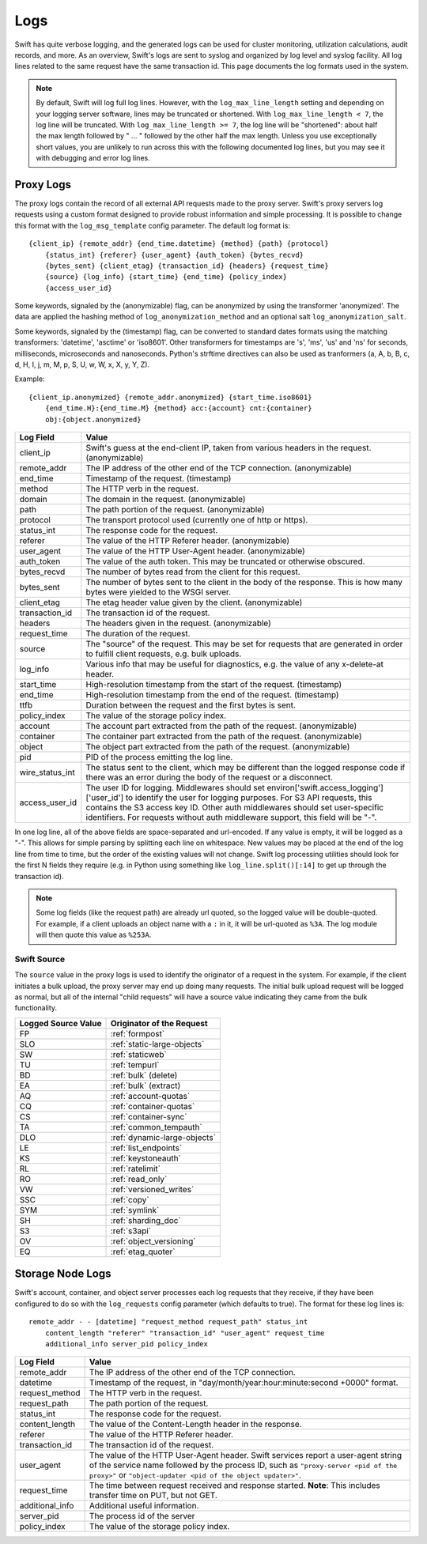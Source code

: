 ====
Logs
====

Swift has quite verbose logging, and the generated logs can be used for
cluster monitoring, utilization calculations, audit records, and more. As an
overview, Swift's logs are sent to syslog and organized by log level and
syslog facility. All log lines related to the same request have the same
transaction id. This page documents the log formats used in the system.

.. note::

    By default, Swift will log full log lines. However, with the
    ``log_max_line_length`` setting and depending on your logging server
    software, lines may be truncated or shortened. With ``log_max_line_length <
    7``, the log line will be truncated. With ``log_max_line_length >= 7``, the
    log line will be "shortened": about half the max length followed by " ... "
    followed by the other half the max length. Unless you use exceptionally
    short values, you are unlikely to run across this with the following
    documented log lines, but you may see it with debugging and error log
    lines.

----------
Proxy Logs
----------

The proxy logs contain the record of all external API requests made to the
proxy server. Swift's proxy servers log requests using a custom format
designed to provide robust information and simple processing. It is possible
to change this format with  the ``log_msg_template`` config parameter.
The default log format is::

    {client_ip} {remote_addr} {end_time.datetime} {method} {path} {protocol}
        {status_int} {referer} {user_agent} {auth_token} {bytes_recvd}
        {bytes_sent} {client_etag} {transaction_id} {headers} {request_time}
        {source} {log_info} {start_time} {end_time} {policy_index}
        {access_user_id}

Some keywords, signaled by the (anonymizable) flag, can be anonymized by
using the transformer 'anonymized'. The data are applied the hashing method of
``log_anonymization_method`` and an optional salt ``log_anonymization_salt``.

Some keywords, signaled by the (timestamp) flag, can be converted to standard
dates formats using the matching transformers: 'datetime', 'asctime' or
'iso8601'. Other transformers for timestamps are 's', 'ms', 'us' and 'ns' for
seconds, milliseconds, microseconds and nanoseconds. Python's strftime
directives can also be used as tranformers (a, A, b, B, c, d, H, I, j, m, M, p,
S, U, w, W, x, X, y, Y, Z).

Example::

    {client_ip.anonymized} {remote_addr.anonymized} {start_time.iso8601}
        {end_time.H}:{end_time.M} {method} acc:{account} cnt:{container}
        obj:{object.anonymized}

=================== ==========================================================
**Log Field**       **Value**
------------------- ----------------------------------------------------------
client_ip           Swift's guess at the end-client IP, taken from various
                    headers in the request. (anonymizable)
remote_addr         The IP address of the other end of the TCP connection.
                    (anonymizable)
end_time            Timestamp of the request. (timestamp)
method              The HTTP verb in the request.
domain              The domain in the request. (anonymizable)
path                The path portion of the request. (anonymizable)
protocol            The transport protocol used (currently one of http or
                    https).
status_int          The response code for the request.
referer             The value of the HTTP Referer header. (anonymizable)
user_agent          The value of the HTTP User-Agent header. (anonymizable)
auth_token          The value of the auth token. This may be truncated or
                    otherwise obscured.
bytes_recvd         The number of bytes read from the client for this request.
bytes_sent          The number of bytes sent to the client in the body of the
                    response. This is how many bytes were yielded to the WSGI
                    server.
client_etag         The etag header value given by the client. (anonymizable)
transaction_id      The transaction id of the request.
headers             The headers given in the request. (anonymizable)
request_time        The duration of the request.
source              The "source" of the request. This may be set for requests
                    that are generated in order to fulfill client requests,
                    e.g. bulk uploads.
log_info            Various info that may be useful for diagnostics, e.g. the
                    value of any x-delete-at header.
start_time          High-resolution timestamp from the start of the request.
                    (timestamp)
end_time            High-resolution timestamp from the end of the request.
                    (timestamp)
ttfb                Duration between the request and the first bytes is sent.
policy_index        The value of the storage policy index.
account             The account part extracted from the path of the request.
                    (anonymizable)
container           The container part extracted from the path of the request.
                    (anonymizable)
object              The object part extracted from the path of the request.
                    (anonymizable)
pid                 PID of the process emitting the log line.
wire_status_int     The status sent to the client, which may be different than
                    the logged response code if there was an error during the
                    body of the request or a disconnect.
access_user_id      The user ID for logging. Middlewares should set
                    environ['swift.access_logging']['user_id'] to identify the user
                    for logging purposes. For S3 API requests, this contains the S3
                    access key ID. Other auth middlewares should set user-specific
                    identifiers. For requests without auth middleware support, this
                    field will be "-".
=================== ==========================================================

In one log line, all of the above fields are space-separated and url-encoded.
If any value is empty, it will be logged as a "-". This allows for simple
parsing by splitting each line on whitespace. New values may be placed at the
end of the log line from time to time, but the order of the existing values
will not change. Swift log processing utilities should look for the first N
fields they require (e.g. in Python using something like
``log_line.split()[:14]`` to get up through the transaction id).

.. note::

    Some log fields (like the request path) are already url quoted, so the
    logged value will be double-quoted. For example, if a client uploads an
    object name with a ``:`` in it, it will be url-quoted as ``%3A``. The log
    module will then quote this value as ``%253A``.

Swift Source
============

The ``source`` value in the proxy logs is used to identify the originator of a
request in the system. For example, if the client initiates a bulk upload, the
proxy server may end up doing many requests. The initial bulk upload request
will be logged as normal, but all of the internal "child requests" will have a
source value indicating they came from the bulk functionality.

======================= =============================
**Logged Source Value** **Originator of the Request**
----------------------- -----------------------------
FP                      :ref:`formpost`
SLO                     :ref:`static-large-objects`
SW                      :ref:`staticweb`
TU                      :ref:`tempurl`
BD                      :ref:`bulk` (delete)
EA                      :ref:`bulk` (extract)
AQ                      :ref:`account-quotas`
CQ                      :ref:`container-quotas`
CS                      :ref:`container-sync`
TA                      :ref:`common_tempauth`
DLO                     :ref:`dynamic-large-objects`
LE                      :ref:`list_endpoints`
KS                      :ref:`keystoneauth`
RL                      :ref:`ratelimit`
RO                      :ref:`read_only`
VW                      :ref:`versioned_writes`
SSC                     :ref:`copy`
SYM                     :ref:`symlink`
SH                      :ref:`sharding_doc`
S3                      :ref:`s3api`
OV                      :ref:`object_versioning`
EQ                      :ref:`etag_quoter`
======================= =============================


-----------------
Storage Node Logs
-----------------

Swift's account, container, and object server processes each log requests
that they receive, if they have been configured to do so with the
``log_requests`` config parameter (which defaults to true). The format for
these log lines is::

    remote_addr - - [datetime] "request_method request_path" status_int
        content_length "referer" "transaction_id" "user_agent" request_time
        additional_info server_pid policy_index

=================== ==========================================================
**Log Field**       **Value**
------------------- ----------------------------------------------------------
remote_addr         The IP address of the other end of the TCP connection.
datetime            Timestamp of the request, in
                    "day/month/year:hour:minute:second +0000" format.
request_method      The HTTP verb in the request.
request_path        The path portion of the request.
status_int          The response code for the request.
content_length      The value of the Content-Length header in the response.
referer             The value of the HTTP Referer header.
transaction_id      The transaction id of the request.
user_agent          The value of the HTTP User-Agent header. Swift services
                    report a user-agent string of the service name followed by
                    the process ID, such as ``"proxy-server <pid of the
                    proxy>"`` or ``"object-updater <pid of the object
                    updater>"``.
request_time        The time between request received and response started.
                    **Note**: This includes transfer time on PUT, but not GET.
additional_info     Additional useful information.
server_pid          The process id of the server
policy_index        The value of the storage policy index.
=================== ==========================================================

